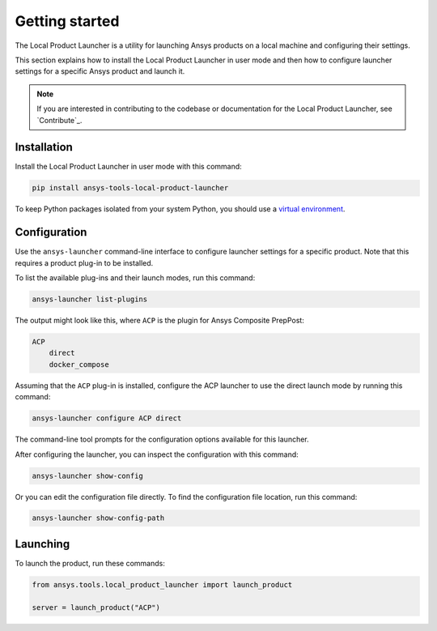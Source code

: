 Getting started
---------------

The Local Product Launcher is a utility for launching Ansys products on a local machine
and configuring their settings.

This section explains how to install the Local Product Launcher in user mode and then
how to configure launcher settings for a specific Ansys product and launch it.

.. note::
    If you are interested in contributing to the codebase or documentation for
    the Local Product Launcher, see `Contribute`_.

Installation
''''''''''''

Install the Local Product Launcher in user mode with this command:

.. code::

    pip install ansys-tools-local-product-launcher

To keep Python packages isolated from your system Python, you should use a
`virtual environment <https://docs.python.org/3/library/venv.html>`_.

Configuration
'''''''''''''

Use the ``ansys-launcher`` command-line interface to configure launcher settings
for a specific product. Note that this requires a product plug-in to be installed.

To list the available plug-ins and their launch modes, run this command:

.. code::

    ansys-launcher list-plugins

The output might look like this, where ``ACP`` is the plugin for Ansys Composite PrepPost:

.. code::

    ACP
        direct
        docker_compose

Assuming that the ``ACP`` plug-in is installed, configure the
ACP launcher to use the direct launch mode by running this command:

.. code::

    ansys-launcher configure ACP direct

The command-line tool prompts for the configuration options available for this launcher.

After configuring the launcher, you can inspect the configuration with this command:

.. code::

    ansys-launcher show-config

Or you can edit the configuration file directly. To find the configuration file location, run
this command:

.. code::

    ansys-launcher show-config-path

Launching
'''''''''

To launch the product, run these commands:

.. code:: python

    from ansys.tools.local_product_launcher import launch_product

    server = launch_product("ACP")
